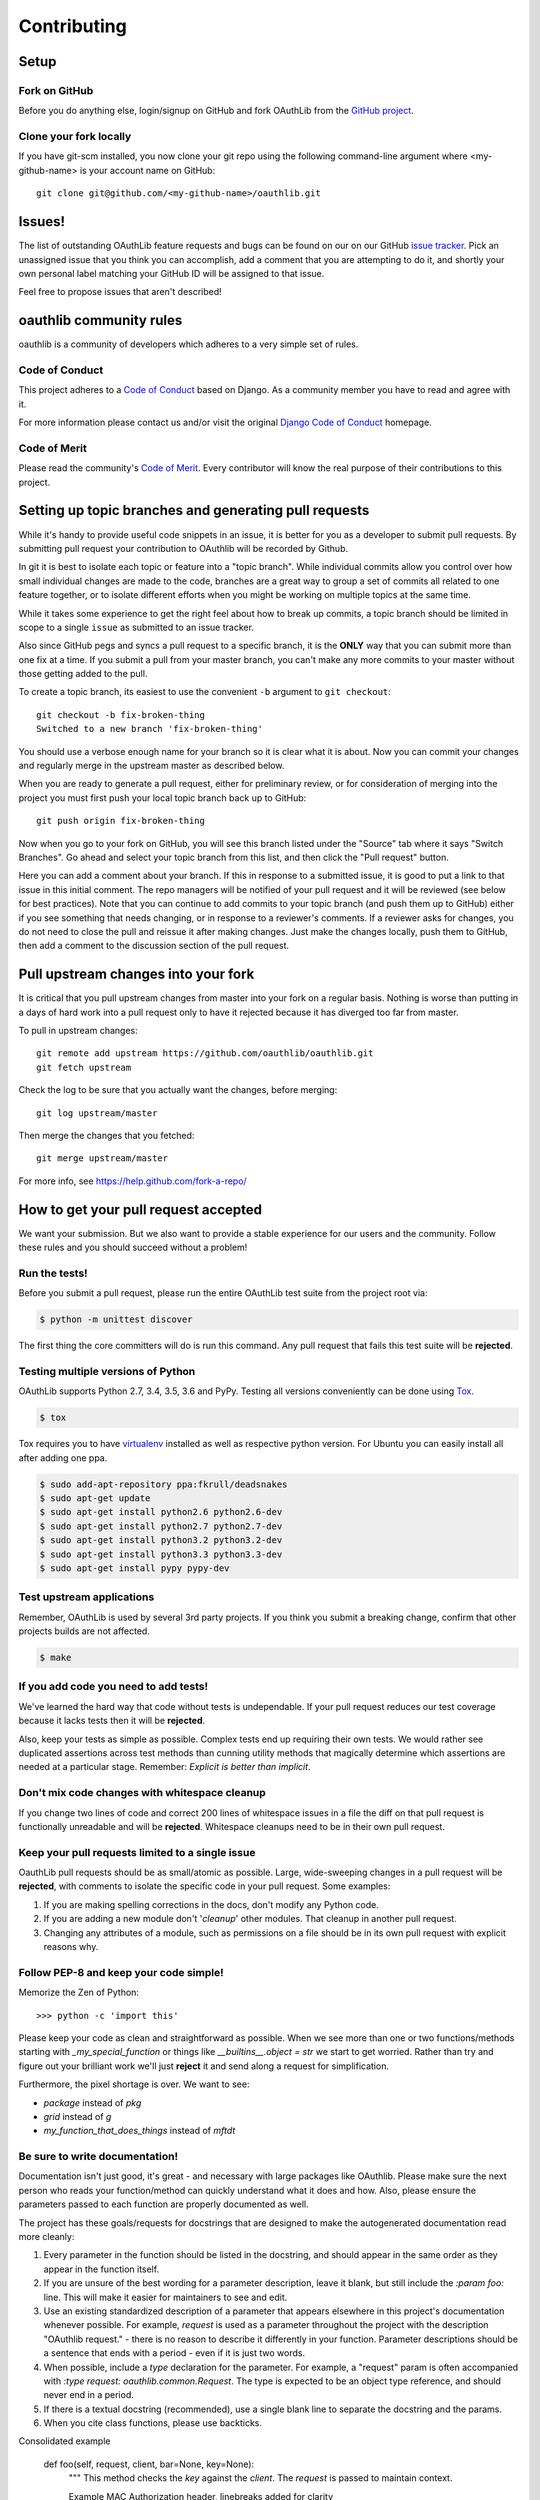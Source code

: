 ============
Contributing
============

Setup
=====

Fork on GitHub
--------------

Before you do anything else, login/signup on GitHub and fork OAuthLib from the
`GitHub project`_.

Clone your fork locally
-----------------------

If you have git-scm installed, you now clone your git repo using the following
command-line argument where <my-github-name> is your account name on GitHub::

    git clone git@github.com/<my-github-name>/oauthlib.git

Issues!
=======

The list of outstanding OAuthLib feature requests and bugs can be found on our
on our GitHub `issue tracker`_. Pick an unassigned issue that you think you can
accomplish, add a comment that you are attempting to do it, and shortly your own
personal label matching your GitHub ID will be assigned to that issue.

Feel free to propose issues that aren't described!


oauthlib community rules
========================

oauthlib is a community of developers which adheres to a very simple set of
rules.

Code of Conduct
---------------
This project adheres to a `Code of Conduct`_ based on Django. As a community
member you have to read and agree with it.

For more information please contact us and/or visit the original
`Django Code of Conduct`_ homepage.

.. _`Code of Conduct`: https://github.com/oauthlib/oauthlib/blob/master/CODE_OF_CONDUCT.md
.. _`Django Code of Conduct`: https://www.djangoproject.com/conduct/

Code of Merit
-------------
Please read the community's `Code of Merit`_. Every contributor will know the
real purpose of their contributions to this project.

.. _`Code of Merit`: http://code-of-merit.org/


Setting up topic branches and generating pull requests
======================================================

While it's handy to provide useful code snippets in an issue, it is better for
you as a developer to submit pull requests. By submitting pull request your
contribution to OAuthlib will be recorded by Github.

In git it is best to isolate each topic or feature into a "topic branch". While
individual commits allow you control over how small individual changes are made
to the code, branches are a great way to group a set of commits all related to
one feature together, or to isolate different efforts when you might be working
on multiple topics at the same time.

While it takes some experience to get the right feel about how to break up
commits, a topic branch should be limited in scope to a single ``issue`` as
submitted to an issue tracker.

Also since GitHub pegs and syncs a pull request to a specific branch, it is the
**ONLY** way that you can submit more than one fix at a time. If you submit a
pull from your master branch, you can't make any more commits to your master
without those getting added to the pull.

To create a topic branch, its easiest to use the convenient ``-b`` argument to
``git checkout``::

    git checkout -b fix-broken-thing
    Switched to a new branch 'fix-broken-thing'

You should use a verbose enough name for your branch so it is clear what it is
about.  Now you can commit your changes and regularly merge in the upstream
master as described below.

When you are ready to generate a pull request, either for preliminary review, or
for consideration of merging into the project you must first push your local
topic branch back up to GitHub::

    git push origin fix-broken-thing

Now when you go to your fork on GitHub, you will see this branch listed under
the "Source" tab where it says "Switch Branches". Go ahead and select your topic
branch from this list, and then click the "Pull request" button.

Here you can add a comment about your branch. If this in response to a submitted
issue, it is good to put a link to that issue in this initial comment. The repo
managers will be notified of your pull request and it will be reviewed (see
below for best practices). Note that you can continue to add commits to your
topic branch (and push them up to GitHub) either if you see something that needs
changing, or in response to a reviewer's comments. If a reviewer asks for
changes, you do not need to close the pull and reissue it after making changes.
Just make the changes locally, push them to GitHub, then add a comment to the
discussion section of the pull request.

Pull upstream changes into your fork
====================================

It is critical that you pull upstream changes from master into your fork on a
regular basis. Nothing is worse than putting in a days of hard work into a pull
request only to have it rejected because it has diverged too far from master.

To pull in upstream changes::

    git remote add upstream https://github.com/oauthlib/oauthlib.git
    git fetch upstream

Check the log to be sure that you actually want the changes, before merging::

    git log upstream/master

Then merge the changes that you fetched::

    git merge upstream/master

For more info, see https://help.github.com/fork-a-repo/

How to get your pull request accepted
=====================================

We want your submission. But we also want to provide a stable experience for our
users and the community. Follow these rules and you should succeed without a
problem!

Run the tests!
--------------

Before you submit a pull request, please run the entire OAuthLib test suite from
the project root via:

.. sourcecode:: bash

   $ python -m unittest discover

The first thing the core committers will do is run this command. Any pull
request that fails this test suite will be **rejected**.

Testing multiple versions of Python
-----------------------------------

OAuthLib supports Python 2.7, 3.4, 3.5, 3.6 and PyPy. Testing
all versions conveniently can be done using `Tox`_.

.. sourcecode:: bash

   $ tox

Tox requires you to have `virtualenv`_ installed as well as respective python
version. For Ubuntu you can easily install all after adding one ppa.

.. sourcecode:: bash

   $ sudo add-apt-repository ppa:fkrull/deadsnakes
   $ sudo apt-get update
   $ sudo apt-get install python2.6 python2.6-dev
   $ sudo apt-get install python2.7 python2.7-dev
   $ sudo apt-get install python3.2 python3.2-dev
   $ sudo apt-get install python3.3 python3.3-dev
   $ sudo apt-get install pypy pypy-dev

.. _`Tox`: https://tox.readthedocs.io/en/latest/install.html
.. _`virtualenv`: https://virtualenv.pypa.io/en/latest/installation/

Test upstream applications
-----------------------------------

Remember, OAuthLib is used by several 3rd party projects. If you think you
submit a breaking change, confirm that other projects builds are not affected.

.. sourcecode:: bash

   $ make


If you add code you need to add tests!
--------------------------------------

We've learned the hard way that code without tests is undependable. If your pull
request reduces our test coverage because it lacks tests then it will be
**rejected**.

Also, keep your tests as simple as possible. Complex tests end up requiring
their own tests. We would rather see duplicated assertions across test methods
than cunning utility methods that magically determine which assertions are
needed at a particular stage. Remember: `Explicit is better than implicit`.

Don't mix code changes with whitespace cleanup
----------------------------------------------

If you change two lines of code and correct 200 lines of whitespace issues in a
file the diff on that pull request is functionally unreadable and will be
**rejected**. Whitespace cleanups need to be in their own pull request.

Keep your pull requests limited to a single issue
--------------------------------------------------

OauthLib pull requests should be as small/atomic as possible. Large,
wide-sweeping changes in a pull request will be **rejected**, with comments to
isolate the specific code in your pull request. Some examples:

#. If you are making spelling corrections in the docs, don't modify any Python
   code.
#. If you are adding a new module don't '*cleanup*' other modules. That cleanup
   in another pull request.
#. Changing any attributes of a module, such as permissions on a file should be
   in its own pull request with explicit reasons why.

Follow PEP-8 and keep your code simple!
---------------------------------------

Memorize the Zen of Python::

    >>> python -c 'import this'

Please keep your code as clean and straightforward as possible. When we see more
than one or two functions/methods starting with `_my_special_function` or things
like `__builtins__.object = str` we start to get worried. Rather than try and
figure out your brilliant work we'll just **reject** it and send along a request
for simplification.

Furthermore, the pixel shortage is over. We want to see:

* `package` instead of `pkg`
* `grid` instead of `g`
* `my_function_that_does_things` instead of `mftdt`

Be sure to write documentation!
-------------------------------

Documentation isn't just good, it's great - and necessary with large packages
like OAuthlib. Please make sure the next person who reads your function/method
can quickly understand what it does and how. Also, please ensure the parameters
passed to each function are properly documented as well.

The project has these goals/requests for docstrings that are designed to make
the autogenerated documentation read more cleanly:

#. Every parameter in the function should be listed in the docstring, and
   should appear in the same order as they appear in the function itself.
#. If you are unsure of the best wording for a parameter description, leave it
   blank, but still include the `:param foo:` line. This will make it easier for
   maintainers to see and edit.
#. Use an existing standardized description of a parameter that appears
   elsewhere in this project's documentation whenever possible. For example,
   `request` is used as a parameter throughout the project with the description
   "OAuthlib request." - there is no reason to describe it differently in your
   function. Parameter descriptions should be a sentence that ends with a
   period - even if it is just two words.
#. When possible, include a `type` declaration for the parameter. For example,
   a "request" param is often accompanied with `:type request: oauthlib.common.Request`.
   The type is expected to be an object type reference, and should never end
   in a period.
#. If there is a textual docstring (recommended), use a single blank line to
   separate the docstring and the params.
#. When you cite class functions, please use backticks.

Consolidated example

	def foo(self, request, client, bar=None, key=None):
		"""
		This method checks the `key` against the `client`. The `request` is
		passed to maintain context.

		Example MAC Authorization header, linebreaks added for clarity

		Authorization: MAC id="h480djs93hd8",
						   nonce="1336363200:dj83hs9s",
						   mac="bhCQXTVyfj5cmA9uKkPFx1zeOXM="

		.. _`MAC Access Authentication`: https://tools.ietf.org/html/draft-ietf-oauth-v2-http-mac-01
		
		:param request: OAuthlib request.
		:type request: oauthlib.common.Request
        :param client: Client object set by you, see ``.authenticate_client``.
		:param bar:
	    :param key: MAC given provided by token endpoint.
		"""

How pull requests are checked, tested, and done
===============================================

First we pull the code into a local branch::

    git remote add <submitter-github-name> git@github.com:<submitter-github-name>/oauthlib.git
    git fetch <submitter-github-name>
    git checkout -b <branch-name> <submitter-github-name>/<branch-name>

Then we run the tests::

    python -m unittest discover

We finish with a non-fastforward merge (to preserve the branch history) and push
to GitHub::

    git checkout master
    git merge --no-ff <branch-name>
    git push upstream master

.. _installation: install.html
.. _GitHub project: https://github.com/oauthlib/oauthlib
.. _issue tracker: https://github.com/oauthlib/oauthlib/issues
